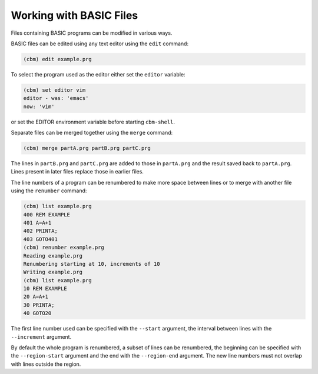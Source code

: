 ========================
Working with BASIC Files
========================

Files containing BASIC programs can be modified in various ways.

BASIC files can be edited using any text editor using the ``edit``
command:

.. code-block:: text

    (cbm) edit example.prg

To select the program used as the editor either set the ``editor``
variable:

.. code-block:: text

    (cbm) set editor vim
    editor - was: 'emacs'
    now: 'vim'

or set the EDITOR environment variable before starting ``cbm-shell``.

Separate files can be merged together using the ``merge`` command:

.. code-block:: text

    (cbm) merge partA.prg partB.prg partC.prg

The lines in ``partB.prg`` and ``partC.prg`` are added to those in
``partA.prg`` and the result saved back to ``partA.prg``. Lines
present in later files replace those in earlier files.

The line numbers of a program can be renumbered to make more space
between lines or to merge with another file using the ``renumber``
command:

.. code-block:: text

    (cbm) list example.prg
    400 REM EXAMPLE
    401 A=A+1
    402 PRINTA;
    403 GOTO401
    (cbm) renumber example.prg
    Reading example.prg
    Renumbering starting at 10, increments of 10
    Writing example.prg
    (cbm) list example.prg
    10 REM EXAMPLE
    20 A=A+1
    30 PRINTA;
    40 GOTO20

The first line number used can be specified with the ``--start``
argument, the interval between lines with the ``--increment``
argument.

By default the whole program is renumbered, a subset of lines can be
renumbered, the beginning can be specified with the ``--region-start``
argument and the end with the ``--region-end`` argument. The new line
numbers must not overlap with lines outside the region.
